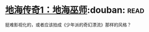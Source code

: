 * [[https://book.douban.com/subject/24882304/][地海传奇1：地海巫师]]:douban::read:
挺难影视化的，或者应该拍成《少年派的奇幻漂流》那样的风格？
